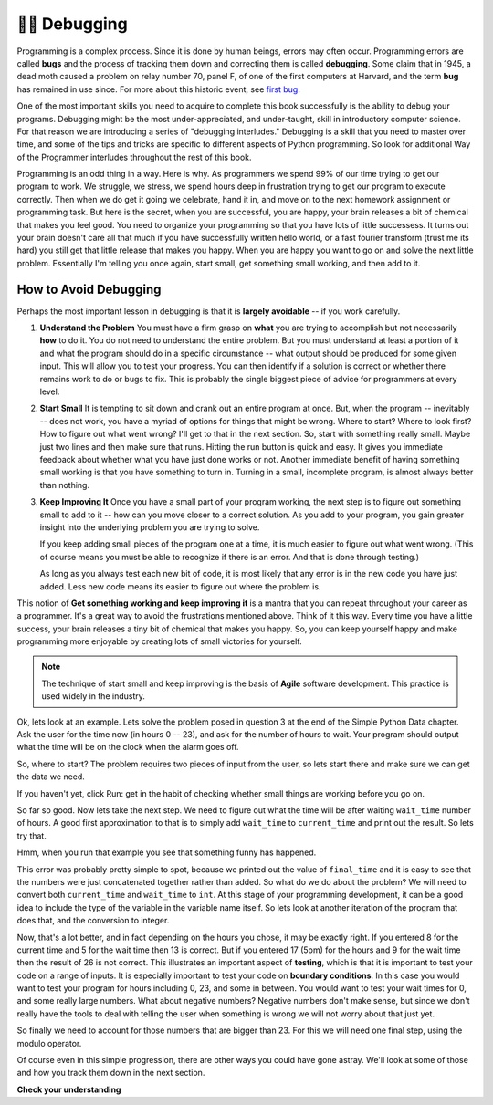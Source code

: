 ..  Copyright (C)  Brad Miller, David Ranum, Jeffrey Elkner, Peter Wentworth, Allen B. Downey, Chris
    Meyers, and Dario Mitchell.  Permission is granted to copy, distribute
    and/or modify this document under the terms of the GNU Free Documentation
    License, Version 1.3 or any later version published by the Free Software
    Foundation; with Invariant Sections being Forward, Prefaces, and
    Contributor List, no Front-Cover Texts, and no Back-Cover Texts.  A copy of
    the license is included in the section entitled "GNU Free Documentation
    License".

.. qnum::
   :prefix: debug-1-
   :start: 1

.. index:: boundary conditions, testing, debugging

👩‍💻 Debugging
===============

Programming is a complex process.  Since it is done by human beings, errors may often occur.
Programming errors are called **bugs** and the process
of tracking them down and correcting them is called **debugging**.  Some claim
that in 1945, a dead moth caused a problem on relay number 70, panel F, of one
of the first computers at Harvard, and the term **bug** has remained in use
since. For more about this historic event, see `first bug <http://en.wikipedia.org/wiki/File:H96566k.jpg>`__.

One of the most important skills you need to acquire to complete this book successfully is the 
ability to debug your programs. Debugging might be the most under-appreciated, and 
under-taught, skill in introductory computer science. For that reason we are introducing a 
series of "debugging interludes." Debugging is a skill that you need to master over time, and 
some of the tips and tricks are specific to different aspects of Python programming. So look 
for additional Way of the Programmer interludes throughout the rest of this book.


Programming is an odd thing in a way. Here is why. As programmers we spend 99% of our time 
trying to get our program to work. We struggle, we stress, we spend hours deep in frustration 
trying to get our program to execute correctly. Then when we do get it going we celebrate, hand 
it in, and move on to the next homework assignment or programming task. But here is the secret, 
when you are successful, you are happy, your brain releases a bit of chemical that makes you 
feel good. You need to organize your programming so that you have lots of little successess. It 
turns out your brain doesn't care all that much if you have successfully written hello world, 
or a fast fourier transform (trust me its hard) you still get that little release that makes 
you happy. When you are happy you want to go on and solve the next little problem. Essentially 
I'm telling you once again, start small, get something small working, and then add to it.

How to Avoid Debugging
----------------------

Perhaps the most important lesson in debugging is that it is **largely avoidable** -- 
if you work carefully.

1.  **Understand the Problem**  You must have a firm grasp on **what** you are trying to accomplish but not 
    necessarily **how** to do it. You do not need to understand the entire problem. But you must understand 
    at least a portion of it and what the program should do in a specific circumstance -- what output should 
    be produced for some given input. This will allow you to test your progress. You can then identify if a 
    solution is correct or whether there remains work to do or bugs to fix. This is probably the single 
    biggest piece of advice for programmers at every level.  

2.  **Start Small**  It is tempting to sit down and crank out an entire program at once.  But, when the program 
    -- inevitably -- does not work, you have a myriad of options for things that might be wrong.  Where to start? 
    Where to look first?  How to figure out what went wrong?  I'll get to that in the next section.  So, start 
    with something really small.  Maybe just two lines and then make sure that runs.  Hitting the run button 
    is quick and easy. It gives you immediate feedback about whether what you have just done works or not.  
    Another immediate benefit of having something small working is that you have something to turn in.  Turning 
    in a small, incomplete program, is almost always better than nothing.


3.  **Keep Improving It**  Once you have a small part of your program working, the next step is to figure out 
    something small to add to it -- how can you move closer to a correct solution. As you add to your program,
    you gain greater insight into the underlying problem you are trying to solve.

    If you keep adding small pieces of the program one at a time, it is much easier to figure out what went
    wrong. (This of course means you must be able to recognize if there is an error. And that is done through
    testing.)

    As long as you always test each new bit of code, it is most likely that any error is in the new code you 
    have just added. Less new code means its easier to figure out where the problem is.

This notion of **Get something working and keep improving it** is a mantra that you can repeat throughout your 
career as a programmer.  It's a great way to avoid the frustrations mentioned above.  Think of it this way.  
Every time you have a little success, your brain releases a tiny bit of chemical that makes you happy.  So, you 
can keep yourself happy and make programming more enjoyable by creating lots of small victories for yourself.

.. note::
   The technique of start small and keep improving is the basis of **Agile** software development. This
   practice is used widely in the industry. 


Ok, lets look at an example. Lets solve the problem posed in question 3 at the end of the 
Simple Python Data chapter. Ask the user for the time now (in hours 0 -- 23), and ask for the 
number of hours to wait. Your program should output what the time will be on the clock when 
the alarm goes off.

So, where to start? The problem requires two pieces of input from the user, so lets start 
there and make sure we can get the data we need.

.. activecode:: db_ex3_1

   current_time = input("what is the current time (in hours)?")
   wait_time = input("How many hours do you want to wait")

   print(current_time)
   print(wait_time)


If you haven't yet, click Run: get in the habit of checking whether small things are working 
before you go on. 

So far so good. Now lets take the next step. We need to figure out what the time will be after 
waiting ``wait_time`` number of hours. A good first approximation to that is to simply add 
``wait_time`` to ``current_time`` and print out the result. So lets try that.

.. activecode:: db_ex3_2

   current_time = input("what is the current time (in hours 0--23)?")
   wait_time = input("How many hours do you want to wait")

   print(current_time)
   print(wait_time)

   final_time = current_time + wait_time
   print(final_time)

Hmm, when you run that example you see that something funny has happened.

.. mchoice:: db_q_ex3_1
   :answer_a: Python is stupid and does not know how to add properly.
   :answer_b: There is nothing wrong here.
   :answer_c: Python is doing string concatenation, not integer addition.
   :feedback_a: No, Python is probabaly not broken.
   :feedback_b: No, try adding the two numbers together yourself, you will definitely get a different result.
   :feedback_c: Yes!  Remember that input returns a string.  Now we will need to convert the string to an integer
   :correct: c

   Which of the following best describes what is wrong with the previous example?

This error was probably pretty simple to spot, because we printed out the value of 
``final_time`` and it is easy to see that the numbers were just concatenated together rather 
than added. So what do we do about the problem? We will need to convert both ``current_time`` 
and ``wait_time`` to ``int``. At this stage of your programming development, it can be a good 
idea to include the type of the variable in the variable name itself. So lets look at another 
iteration of the program that does that, and the conversion to integer.


.. activecode:: db_ex3_3

   current_time_str = input("what is the current time (in hours 0-23)?")
   wait_time_str = input("How many hours do you want to wait")

   current_time_int = int(current_time_str)
   wait_time_int = int(wait_time_str)

   final_time_int = current_time_int + wait_time_int
   print(final_time_int)


Now, that's a lot better, and in fact depending on the hours you chose, it may be exactly right. 
If you entered 8 for the current time and 5 for the wait time then 13 is correct. But if you 
entered 17 (5pm) for the hours and 9 for the wait time then the result of 26 is not correct. 
This illustrates an important aspect of **testing**, which is that it is important to test your 
code on a range of inputs. It is especially important to test your code on **boundary conditions**. 
In this case you would want to test your program for hours including 0, 23, and some in between. 
You would want to test your wait times for 0, and some really large numbers. What about 
negative numbers? Negative numbers don't make sense, but since we don't really have the tools 
to deal with telling the user when something is wrong we will not worry about that just yet.  

So finally we need to account for those numbers that are bigger than 23. For this we will need 
one final step, using the modulo operator.

.. activecode:: db_ex3_4

   current_time_str = input("what is the current time (in hours 0-23)?")
   wait_time_str = input("How many hours do you want to wait")

   current_time_int = int(current_time_str)
   wait_time_int = int(wait_time_str)

   final_time_int = current_time_int + wait_time_int
   
   final_answer = final_time_int % 24

   print("The time after waiting is: ", final_answer)

Of course even in this simple progression, there are other ways you could have gone astray. 
We'll look at some of those and how you track them down in the next section.


**Check your understanding**

.. mchoice:: question4_1_1
   :answer_a: tracking down programming errors and correcting them.
   :answer_b: removing all the bugs from your house.
   :answer_c: finding all the bugs in the program.
   :answer_d: fixing the bugs in the program.
   :correct: a
   :feedback_a: Programming errors are called bugs and the process of finding and removing them from a program is called debugging.
   :feedback_b: Maybe, but that is not what we are talking about in this context.
   :feedback_c: This is partially correct.  But, debugging is more than just finding the bugs.  What do you need to do once you find them?
   :feedback_d: This is partially correct.  But, debugging is more than just fixing the bugs. What do you need to do before you can fix them?

   Debugging is:
